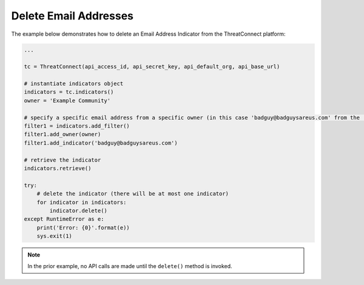 Delete Email Addresses
^^^^^^^^^^^^^^^^^^^^^^

The example below demonstrates how to delete an Email Address Indicator from the ThreatConnect platform:

.. code-block:: python

    ...

    tc = ThreatConnect(api_access_id, api_secret_key, api_default_org, api_base_url)

    # instantiate indicators object
    indicators = tc.indicators()
    owner = 'Example Community'

    # specify a specific email address from a specific owner (in this case 'badguy@badguysareus.com' from the 'Example Community')
    filter1 = indicators.add_filter()
    filter1.add_owner(owner)
    filter1.add_indicator('badguy@badguysareus.com')

    # retrieve the indicator
    indicators.retrieve()

    try:
        # delete the indicator (there will be at most one indicator)
        for indicator in indicators:
            indicator.delete()
    except RuntimeError as e:
        print('Error: {0}'.format(e))
        sys.exit(1)

.. note:: In the prior example, no API calls are made until the ``delete()`` method is invoked.
